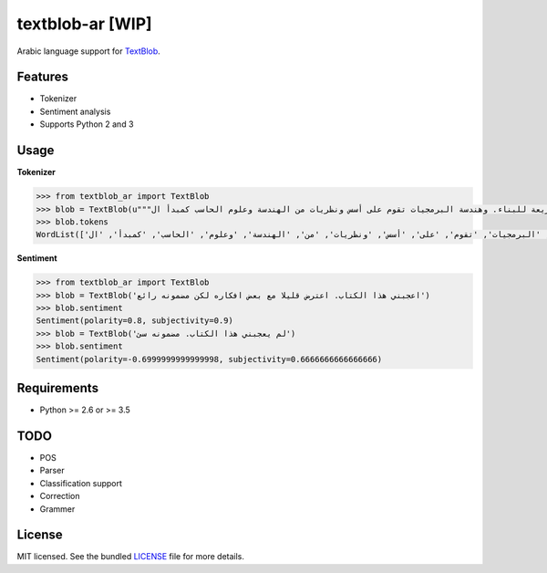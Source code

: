 ===========
textblob-ar [WIP]
===========

Arabic language support for `TextBlob`_.

Features
--------

* Tokenizer
* Sentiment analysis
* Supports Python 2 and 3


Usage
-----

**Tokenizer**
  
.. code-block:: python

    >>> from textblob_ar import TextBlob
    >>> blob = TextBlob(u"""هندسة البرمجيات هي دراسة تصميم وتنفيذ وتعديل البرمجيات بما يضمن توفر هذه البرمجيات بجودة عالية وتكلفة معقولة متاحة للجميع وقابلة للتطوير فيما بعد وسريعة للبناء. وهندسة البرمجيات تقوم على أسس ونظريات من الهندسة وعلوم الحاسب كمبدأ ال Functional Structure من الهندسة والذي يعتمد على مبدأ تصميم أجزاء صغيرة تتجانس في العمل مع بعضها لتشكل عمل الكل.""")
    >>> blob.tokens
    WordList(['هندسة', 'البرمجيات', 'هي', 'دراسة', 'تصميم', 'وتنفيذ', 'وتعديل', 'البرمجيات', 'بما', 'يضمن', 'توفر', 'هذه', 'البرمجيات', 'بجودة', 'عالية', 'وتكلفة', 'معقولة', 'متاحة', 'للجميع', 'وقابلة', 'للتطوير', 'فيما', 'بعد', 'وسريعة', 'للبناء', '.', 'وهندسة', 'البرمجيات', 'تقوم', 'على', 'أسس', 'ونظريات', 'من', 'الهندسة', 'وعلوم', 'الحاسب', 'كمبدأ', 'ال', 'Functional', 'Structure', 'من', 'الهندسة', 'والذي', 'يعتمد', 'على', 'مبدأ', 'تصميم', 'أجزاء', 'صغيرة', 'تتجانس', 'في', 'العمل', 'مع', 'بعضها', 'لتشكل', 'عمل', 'الكل', '.'])


**Sentiment**

.. code-block:: python

    >>> from textblob_ar import TextBlob
    >>> blob = TextBlob('اعجبني هذا الكتاب. اعترض قليلا مع بعض افكاره لكن مضمونه رائع')
    >>> blob.sentiment
    Sentiment(polarity=0.8, subjectivity=0.9)
    >>> blob = TextBlob('لم يعجبني هذا الكتاب. مضمونه سئ')
    >>> blob.sentiment
    Sentiment(polarity=-0.6999999999999998, subjectivity=0.6666666666666666)

Requirements
------------

- Python >= 2.6 or >= 3.5

TODO
----

- POS
- Parser
- Classification support
- Correction
- Grammer


License
-------

MIT licensed. See the bundled `LICENSE <https://github.com/sloria/textblob-fr/blob/master/LICENSE>`_ file for more details.

.. _TextBlob: https://textblob.readthedocs.org/